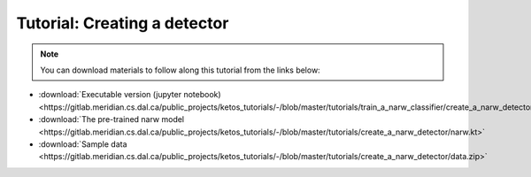 Tutorial: Creating a detector
=============================

.. note::  You can download materials to follow along this tutorial from the links below:
    
* :download:`Executable version (jupyter notebook) <https://gitlab.meridian.cs.dal.ca/public_projects/ketos_tutorials/-/blob/master/tutorials/train_a_narw_classifier/create_a_narw_detector.ipynb>`   
* :download:`The pre-trained narw model <https://gitlab.meridian.cs.dal.ca/public_projects/ketos_tutorials/-/blob/master/tutorials/create_a_narw_detector/narw.kt>`   
* :download:`Sample data <https://gitlab.meridian.cs.dal.ca/public_projects/ketos_tutorials/-/blob/master/tutorials/create_a_narw_detector/data.zip>`   




.. raw:: html
   :file: static/create_a_narw_detector.html
